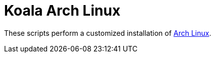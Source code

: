 = Koala Arch Linux

These scripts perform a customized installation of https://www.archlinux.org/[Arch Linux].
